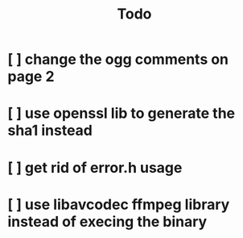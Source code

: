 #+title: Todo

* [ ] change the ogg comments on page 2
:LOGBOOK:
- State "[ ]"        from "[ ]"        [2024-01-22 Mon 12:36]
:END:
* [ ] use openssl lib to generate the sha1 instead
:LOGBOOK:
- State "[ ]"        from              [2024-01-22 Mon 12:37]
:END:
* [ ] get rid of error.h usage
:LOGBOOK:
- State "[ ]"        from              [2024-01-22 Mon 12:39]
:END:
* [ ] use libavcodec ffmpeg library instead of execing the binary
:LOGBOOK:
- State "[ ]"        from              [2024-01-22 Mon 12:42]
:END:
